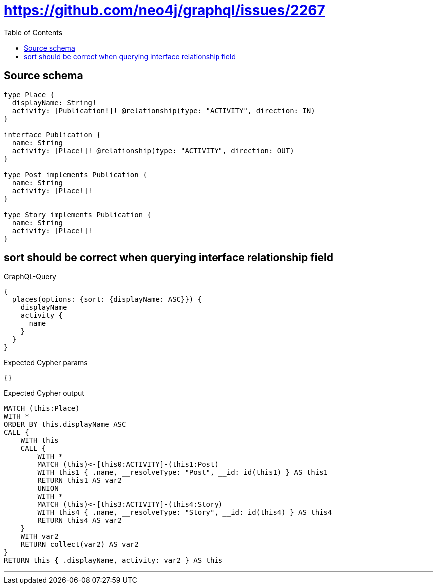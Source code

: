 :toc:

= https://github.com/neo4j/graphql/issues/2267

== Source schema

[source,graphql,schema=true]
----
type Place {
  displayName: String!
  activity: [Publication!]! @relationship(type: "ACTIVITY", direction: IN)
}

interface Publication {
  name: String
  activity: [Place!]! @relationship(type: "ACTIVITY", direction: OUT)
}

type Post implements Publication {
  name: String
  activity: [Place!]!
}

type Story implements Publication {
  name: String
  activity: [Place!]!
}
----
== sort should be correct when querying interface relationship field

.GraphQL-Query
[source,graphql]
----
{
  places(options: {sort: {displayName: ASC}}) {
    displayName
    activity {
      name
    }
  }
}
----

.Expected Cypher params
[source,json]
----
{}
----

.Expected Cypher output
[source,cypher]
----
MATCH (this:Place)
WITH *
ORDER BY this.displayName ASC
CALL {
    WITH this
    CALL {
        WITH *
        MATCH (this)<-[this0:ACTIVITY]-(this1:Post)
        WITH this1 { .name, __resolveType: "Post", __id: id(this1) } AS this1
        RETURN this1 AS var2
        UNION
        WITH *
        MATCH (this)<-[this3:ACTIVITY]-(this4:Story)
        WITH this4 { .name, __resolveType: "Story", __id: id(this4) } AS this4
        RETURN this4 AS var2
    }
    WITH var2
    RETURN collect(var2) AS var2
}
RETURN this { .displayName, activity: var2 } AS this
----

'''

